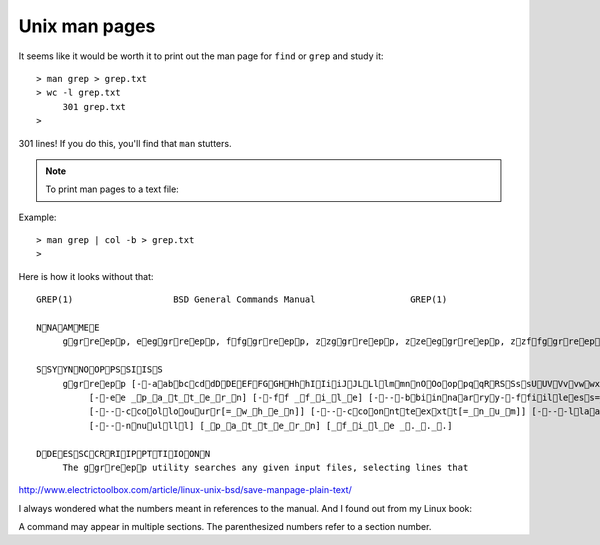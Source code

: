 .. _man:

##############
Unix man pages
##############


It seems like it would be worth it to print out the man page for ``find`` or ``grep`` and study it::

    > man grep > grep.txt
    > wc -l grep.txt
         301 grep.txt
    >

301 lines!  If you do this, you'll find that ``man`` stutters.  

.. note::

    To print man pages to a text file:

Example::

     > man grep | col -b > grep.txt
     >

Here is how it looks without that::

    GREP(1)                   BSD General Commands Manual                  GREP(1)

    NNAAMMEE
         ggrreepp, eeggrreepp, ffggrreepp, zzggrreepp, zzeeggrreepp, zzffggrreepp -- file pattern searcher

    SSYYNNOOPPSSIISS
         ggrreepp [--aabbccddDDEEFFGGHHhhIIiiJJLLllmmnnOOooppqqRRSSssUUVVvvwwxxZZ] [--AA _n_u_m] [--BB _n_u_m] [--CC[_n_u_m]]
              [--ee _p_a_t_t_e_r_n] [--ff _f_i_l_e] [----bbiinnaarryy--ffiilleess=_v_a_l_u_e] [----ccoolloorr[=_w_h_e_n]]
              [----ccoolloouurr[=_w_h_e_n]] [----ccoonntteexxtt[=_n_u_m]] [----llaabbeell] [----lliinnee--bbuuffffeerreedd]
              [----nnuullll] [_p_a_t_t_e_r_n] [_f_i_l_e _._._.]

    DDEESSCCRRIIPPTTIIOONN
         The ggrreepp utility searches any given input files, selecting lines that

http://www.electrictoolbox.com/article/linux-unix-bsd/save-manpage-plain-text/


I always wondered what the numbers meant in references to the manual.  And I found out from my Linux book:

.. image:: /figs/manual_sections.png
   :scale: 50 %

A command may appear in multiple sections.  The parenthesized numbers refer to a section number.